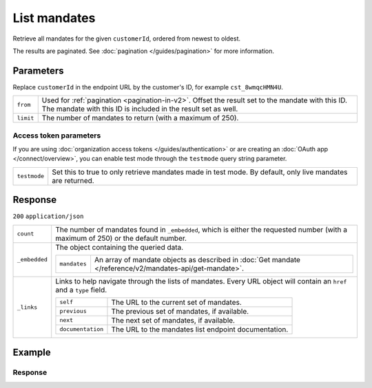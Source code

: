 List mandates
=============
.. api-name:: Mandates API
   :version: 2

.. endpoint::
   :method: GET
   :url: https://api.mollie.com/v2/customers/*customerId*/mandates

.. authentication::
   :api_keys: true
   :organization_access_tokens: true
   :oauth: true

Retrieve all mandates for the given ``customerId``, ordered from newest to oldest.

The results are paginated. See :doc:`pagination </guides/pagination>` for more information.

Parameters
----------
Replace ``customerId`` in the endpoint URL by the customer's ID, for example ``cst_8wmqcHMN4U``.

.. list-table::
   :widths: auto

   * - ``from``

       .. type:: string
          :required: false

     - Used for :ref:`pagination <pagination-in-v2>`. Offset the result set to the mandate with this ID. The mandate
       with this ID is included in the result set as well.

   * - ``limit``

       .. type:: integer
          :required: false

     - The number of mandates to return (with a maximum of 250).

Access token parameters
^^^^^^^^^^^^^^^^^^^^^^^
If you are using :doc:`organization access tokens </guides/authentication>` or are creating an
:doc:`OAuth app </connect/overview>`, you can enable test mode through the ``testmode`` query string parameter.

.. list-table::
   :widths: auto

   * - ``testmode``

       .. type:: boolean
          :required: false

     - Set this to true to only retrieve mandates made in test mode. By default, only live mandates are
       returned.

Response
--------
``200`` ``application/json``

.. list-table::
   :widths: auto

   * - ``count``

       .. type:: integer

     - The number of mandates found in ``_embedded``, which is either the requested number (with a maximum of 250) or
       the default number.

   * - ``_embedded``

       .. type:: object

     - The object containing the queried data.

       .. list-table::
          :widths: auto

          * - ``mandates``

              .. type:: array

            - An array of mandate objects as described in :doc:`Get mandate </reference/v2/mandates-api/get-mandate>`.

   * - ``_links``

       .. type:: object

     - Links to help navigate through the lists of mandates. Every URL object will contain an ``href`` and a ``type``
       field.

       .. list-table::
          :widths: auto

          * - ``self``

              .. type:: URL object

            - The URL to the current set of mandates.

          * - ``previous``

              .. type:: URL object

            - The previous set of mandates, if available.

          * - ``next``

              .. type:: URL object

            - The next set of mandates, if available.

          * - ``documentation``

              .. type:: URL object

            - The URL to the mandates list endpoint documentation.

Example
-------

.. code-block-selector::
   .. code-block:: bash
      :linenos:

      curl -X GET https://api.mollie.com/v2/customers/cst_8wmqcHMN4U/mandates \
         -H "Authorization: Bearer test_dHar4XY7LxsDOtmnkVtjNVWXLSlXsM"

   .. code-block:: php
      :linenos:

      <?php
      $mollie = new \Mollie\Api\MollieApiClient();
      $mollie->setApiKey("test_dHar4XY7LxsDOtmnkVtjNVWXLSlXsM");
      $customer = $mollie->customers->get("cst_stTC2WHAuS");
      $mandates = $customer->mandates();

   .. code-block:: python
      :linenos:

      from mollie.api.client import Client

      mollie_client = Client()
      mollie_client.set_api_key('test_dHar4XY7LxsDOtmnkVtjNVWXLSlXsM')

      mandates = mollie_client.customer_mandates.with_parent_id('cst_stTC2WHAuS').list()

   .. code-block:: ruby
      :linenos:

      require 'mollie-api-ruby'

      Mollie::Client.configure do |config|
        config.api_key = 'test_dHar4XY7LxsDOtmnkVtjNVWXLSlXsM'
      end

      customer = Mollie::Customer.get('cst_stTC2WHAuS')
      mandates = customer.mandates

   .. code-block:: javascript
      :linenos:

      const { createMollieClient } = require('@mollie/api-client');
      const mollieClient = createMollieClient({ apiKey: 'test_dHar4XY7LxsDOtmnkVtjNVWXLSlXsM' });

      (async () => {
        const mandates = await mollieClient.customers_mandates.page({ customerId: 'cst_stTC2WHAuS' });
      })();

Response
^^^^^^^^
.. code-block:: none
   :linenos:

   HTTP/1.1 200 OK
   Content-Type: application/hal+json

   {
       "count": 5,
       "_embedded": {
           "mandates": [
               {
                   "resource": "mandate",
                   "id": "mdt_AcQl5fdL4h",
                   "mode": "test",
                   "status": "valid",
                   "method": "directdebit",
                   "details": {
                       "consumerName": "John Doe",
                       "consumerAccount": "NL55INGB0000000000",
                       "consumerBic": "INGBNL2A"
                   },
                   "mandateReference": null,
                   "signatureDate": "2018-05-07",
                   "createdAt": "2018-05-07T10:49:08+00:00",
                   "_links": {
                       "self": {
                           "href": "https://api.mollie.com/v2/customers/cst_8wmqcHMN4U/mandates/mdt_AcQl5fdL4h",
                           "type": "application/hal+json"
                       },
                       "customer": {
                           "href": "https://api.mollie.com/v2/customers/cst_8wmqcHMN4U",
                           "type": "application/hal+json"
                       },
                       "documentation": {
                           "href": "https://mollie.com/en/docs/reference/customers/create-mandate",
                           "type": "text/html"
                       }
                   }
               },
               { },
               { },
               { },
               { }
           ]
       },
       "_links": {
           "self": {
               "href": "https://api.mollie.com/v2/customers/cst_8wmqcHMN4U/mandates?limit=5",
               "type": "application/hal+json"
           },
           "previous": null,
           "next": {
               "href": "https://api.mollie.com/v2/customers/cst_8wmqcHMN4U/mandates?from=mdt_AcQl5fdL4h&limit=5",
               "type": "application/hal+json"
           },
           "documentation": {
               "href": "https://docs.mollie.com/reference/v2/mandates-api/revoke-mandate",
               "type": "text/html"
           }
       }
   }
